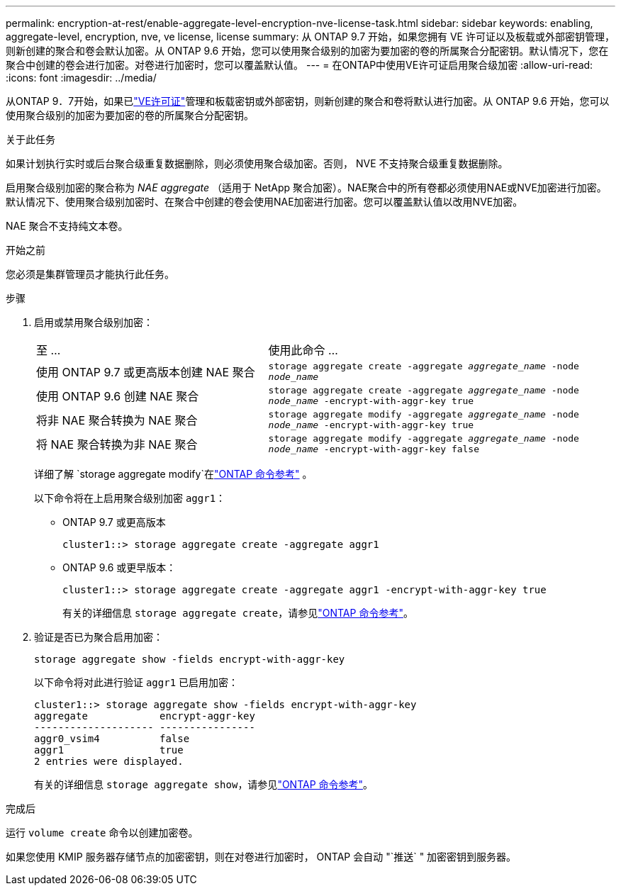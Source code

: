 ---
permalink: encryption-at-rest/enable-aggregate-level-encryption-nve-license-task.html 
sidebar: sidebar 
keywords: enabling, aggregate-level, encryption, nve, ve license, license 
summary: 从 ONTAP 9.7 开始，如果您拥有 VE 许可证以及板载或外部密钥管理，则新创建的聚合和卷会默认加密。从 ONTAP 9.6 开始，您可以使用聚合级别的加密为要加密的卷的所属聚合分配密钥。默认情况下，您在聚合中创建的卷会进行加密。对卷进行加密时，您可以覆盖默认值。 
---
= 在ONTAP中使用VE许可证启用聚合级加密
:allow-uri-read: 
:icons: font
:imagesdir: ../media/


[role="lead"]
从ONTAP 9．7开始，如果已link:../encryption-at-rest/install-license-task.html["VE许可证"]管理和板载密钥或外部密钥，则新创建的聚合和卷将默认进行加密。从 ONTAP 9.6 开始，您可以使用聚合级别的加密为要加密的卷的所属聚合分配密钥。

.关于此任务
如果计划执行实时或后台聚合级重复数据删除，则必须使用聚合级加密。否则， NVE 不支持聚合级重复数据删除。

启用聚合级别加密的聚合称为 _NAE aggregate_ （适用于 NetApp 聚合加密）。NAE聚合中的所有卷都必须使用NAE或NVE加密进行加密。默认情况下、使用聚合级别加密时、在聚合中创建的卷会使用NAE加密进行加密。您可以覆盖默认值以改用NVE加密。

NAE 聚合不支持纯文本卷。

.开始之前
您必须是集群管理员才能执行此任务。

.步骤
. 启用或禁用聚合级别加密：
+
[cols="40,60"]
|===


| 至 ... | 使用此命令 ... 


 a| 
使用 ONTAP 9.7 或更高版本创建 NAE 聚合
 a| 
`storage aggregate create -aggregate _aggregate_name_ -node _node_name_`



 a| 
使用 ONTAP 9.6 创建 NAE 聚合
 a| 
`storage aggregate create -aggregate _aggregate_name_ -node _node_name_ -encrypt-with-aggr-key true`



 a| 
将非 NAE 聚合转换为 NAE 聚合
 a| 
`storage aggregate modify -aggregate _aggregate_name_ -node _node_name_ -encrypt-with-aggr-key true`



 a| 
将 NAE 聚合转换为非 NAE 聚合
 a| 
`storage aggregate modify -aggregate _aggregate_name_ -node _node_name_ -encrypt-with-aggr-key false`

|===
+
详细了解 `storage aggregate modify`在link:https://docs.netapp.com/us-en/ontap-cli/storage-aggregate-modify.html["ONTAP 命令参考"^] 。

+
以下命令将在上启用聚合级别加密 `aggr1`：

+
** ONTAP 9.7 或更高版本
+
[listing]
----
cluster1::> storage aggregate create -aggregate aggr1
----
** ONTAP 9.6 或更早版本：
+
[listing]
----
cluster1::> storage aggregate create -aggregate aggr1 -encrypt-with-aggr-key true
----
+
有关的详细信息 `storage aggregate create`，请参见link:https://docs.netapp.com/us-en/ontap-cli/storage-aggregate-create.html["ONTAP 命令参考"^]。



. 验证是否已为聚合启用加密：
+
`storage aggregate show -fields encrypt-with-aggr-key`

+
以下命令将对此进行验证 `aggr1` 已启用加密：

+
[listing]
----
cluster1::> storage aggregate show -fields encrypt-with-aggr-key
aggregate            encrypt-aggr-key
-------------------- ----------------
aggr0_vsim4          false
aggr1                true
2 entries were displayed.
----
+
有关的详细信息 `storage aggregate show`，请参见link:https://docs.netapp.com/us-en/ontap-cli/storage-aggregate-show.html?q=storage+aggregate+show["ONTAP 命令参考"^]。



.完成后
运行 `volume create` 命令以创建加密卷。

如果您使用 KMIP 服务器存储节点的加密密钥，则在对卷进行加密时， ONTAP 会自动 "`推送` " 加密密钥到服务器。
